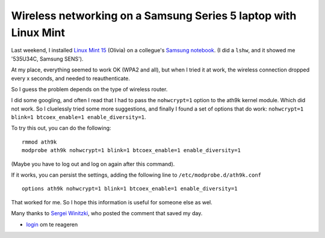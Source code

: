 .. title: Wireless networking on a Samsung Series 5 laptop with Linux Mint
.. slug: node-207
.. date: 2013-06-17 21:19:19
.. tags: ubuntu,tips,linux,hardware
.. link:
.. description: 
.. type: text

Wireless networking on a Samsung Series 5 laptop with Linux Mint
----------------------------------------------------------------


Last weekend, I installed `Linux Mint
15 <http://www.linuxmint.com/rel_olivia.php>`__ (Olivia) on a collegue's
`Samsung
notebook <http://www.samsung.com/us/computer/series-5-notebooks>`__. (I
did a ``lshw``, and it showed me '535U34C, Samsung SENS').

At my place, everything seemed to work OK (WPA2 and all), but when I
tried it at work, the wireless connection dropped every x seconds, and
needed to reauthenticate.

So I guess the problem depends on the type of wireless router.

I did some googling, and often I read that I had to pass the
``nohwcrypt=1`` option to the ath9k kernel module. Which did not work.
So I cluelessly tried some more suggestions, and finally I found a set
of options that do work:
``nohwcrypt=1 blink=1 btcoex_enable=1 enable_diversity=1``.

To try this out, you can do the following:

::

    rmmod ath9k
    modprobe ath9k nohwcrypt=1 blink=1 btcoex_enable=1 enable_diversity=1

(Maybe you have to log out and log on again after this command).

If it works, you can persist the settings, adding the following line to
``/etc/modprobe.d/ath9k.conf``

::

    options ath9k nohwcrypt=1 blink=1 btcoex_enable=1 enable_diversity=1

That worked for me. So I hope this information is useful for someone
else as wel.

Many thanks to `Sergei
Winitzki <http://orkultus.wordpress.com/2013/01/18/frequent-wireless-connection-drops-with-the-atheros-ar9462/comment-page-1/#comment-146>`__,
who posted the comment that saved my day.

-  `login </user/login?destination=comment%2Freply%2F207%23comment-form>`__
   om te reageren


